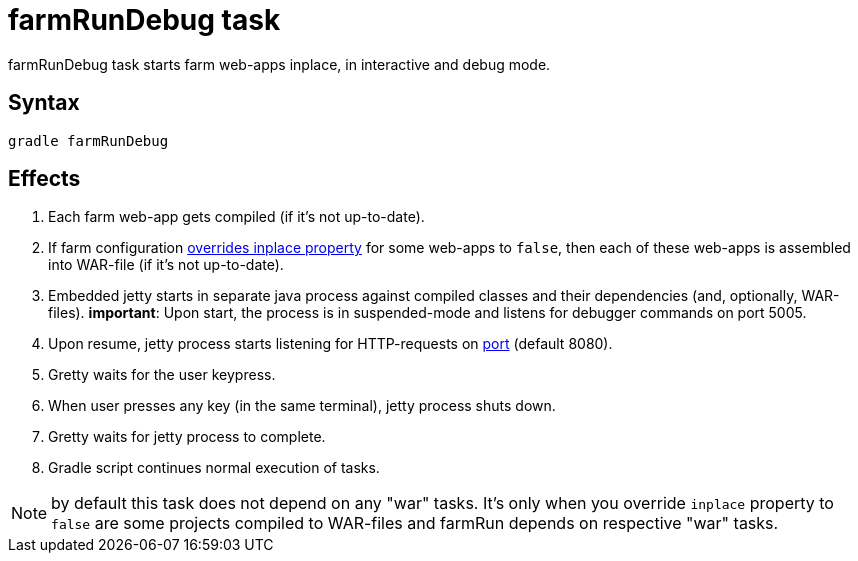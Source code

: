 = farmRunDebug task

farmRunDebug task starts farm web-apps inplace, in interactive and debug mode.

== Syntax

[source,bash]
----
gradle farmRunDebug
----

== Effects
. Each farm web-app gets compiled (if it's not up-to-date).
. If farm configuration link:Multiple-web-apps-tutorial#Mixing-inplace-and-WAR-mode[overrides inplace property] for some web-apps to `false`, then each of these web-apps is assembled into WAR-file (if it’s not up-to-date).
. Embedded jetty starts in separate java process against compiled
classes and their dependencies (and, optionally, WAR-files).
 *important*: Upon start, the process is in suspended-mode and listens for debugger commands on port 5005.
. Upon resume, jetty process starts listening for HTTP-requests on link:Farm-configuration#port[port] (default 8080).
. Gretty waits for the user keypress.
. When user presses any key (in the same terminal), jetty process shuts down.
. Gretty waits for jetty process to complete.
. Gradle script continues normal execution of tasks.

NOTE: by default this task does not depend on any "war" tasks. It's only when you override `inplace` property to `false` are some projects compiled to WAR-files and farmRun depends on respective "war" tasks.
